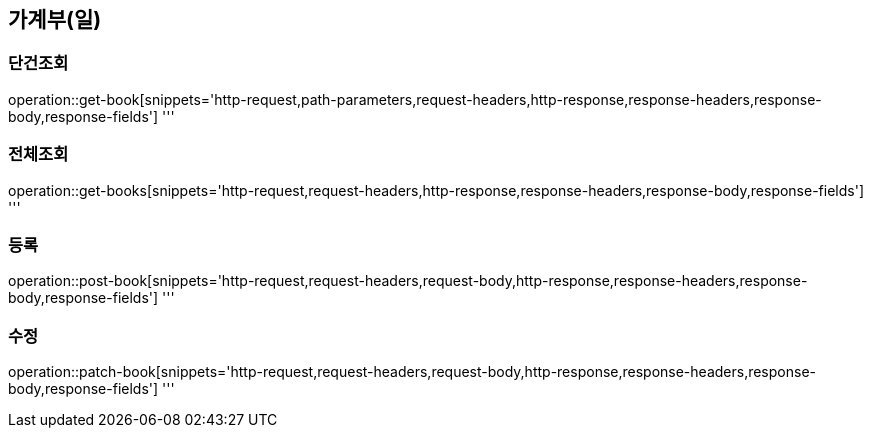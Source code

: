 == 가계부(일)

=== 단건조회

operation::get-book[snippets='http-request,path-parameters,request-headers,http-response,response-headers,response-body,response-fields']
'''

=== 전체조회

operation::get-books[snippets='http-request,request-headers,http-response,response-headers,response-body,response-fields']
'''

=== 등록

operation::post-book[snippets='http-request,request-headers,request-body,http-response,response-headers,response-body,response-fields']
'''

=== 수정

operation::patch-book[snippets='http-request,request-headers,request-body,http-response,response-headers,response-body,response-fields']
'''
